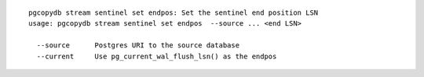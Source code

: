 ::

   pgcopydb stream sentinel set endpos: Set the sentinel end position LSN
   usage: pgcopydb stream sentinel set endpos  --source ... <end LSN>
   
     --source      Postgres URI to the source database
     --current     Use pg_current_wal_flush_lsn() as the endpos
   
